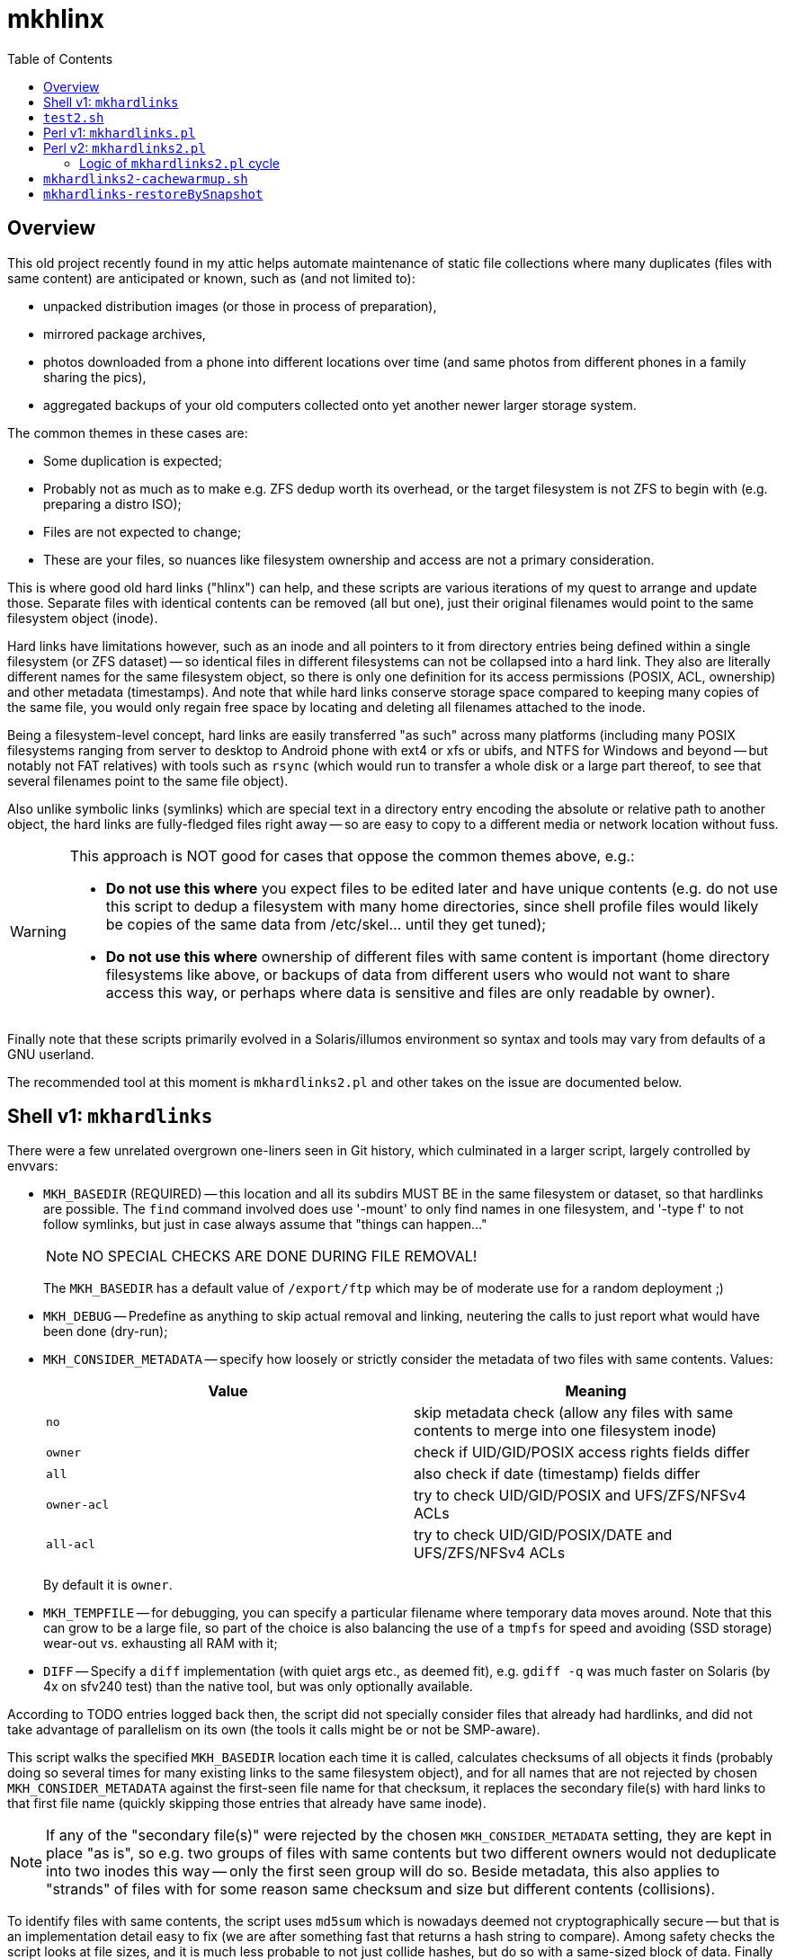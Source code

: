 = mkhlinx
:toc:

== Overview

This old project recently found in my attic helps automate maintenance
of static file collections where many duplicates (files with same content)
are anticipated or known, such as (and not limited to):

* unpacked distribution images (or those in process of preparation),
* mirrored package archives,
* photos downloaded from a phone into different locations over time
  (and same photos from different phones in a family sharing the pics),
* aggregated backups of your old computers collected onto yet another
  newer larger storage system.

The common themes in these cases are:

* Some duplication is expected;

* Probably not as much as to make e.g. ZFS dedup worth its overhead,
  or the target filesystem is not ZFS to begin with (e.g. preparing
  a distro ISO);

* Files are not expected to change;

* These are your files, so nuances like filesystem ownership and access
  are not a primary consideration.

This is where good old hard links ("hlinx") can help, and these scripts
are various iterations of my quest to arrange and update those. Separate
files with identical contents can be removed (all but one), just their
original filenames would point to the same filesystem object (inode).

Hard links have limitations however, such as an inode and all pointers
to it from directory entries being defined within a single filesystem
(or ZFS dataset) -- so identical files in different filesystems can not
be collapsed into a hard link. They also are literally different names
for the same filesystem object, so there is only one definition for its
access permissions (POSIX, ACL, ownership) and other metadata (timestamps).
And note that while hard links conserve storage space compared to keeping
many copies of the same file, you would only regain free space by locating
and deleting all filenames attached to the inode.

Being a filesystem-level concept, hard links are easily transferred
"as such" across many platforms (including many POSIX filesystems
ranging from server to desktop to Android phone with ext4 or xfs
or ubifs, and NTFS for Windows and beyond -- but notably not FAT relatives)
with tools such as `rsync` (which would run to transfer a whole disk or a
large part thereof, to see that several filenames point to the same file
object).

Also unlike symbolic links (symlinks) which are special text in a
directory entry encoding the absolute or relative path to another
object, the hard links are fully-fledged files right away -- so are
easy to copy to a different media or network location without fuss.


[WARNING]
=========
This approach is NOT good for cases that oppose the common themes
above, e.g.:

* *Do not use this where* you expect files to be edited later and have
  unique contents (e.g. do not use this script to dedup a filesystem
  with many home directories, since shell profile files would likely
  be copies of the same data from /etc/skel... until they get tuned);

* *Do not use this where* ownership of different files with same content
  is important (home directory filesystems like above, or backups of
  data from different users who would not want to share access this
  way, or perhaps where data is sensitive and files are only readable
  by owner).
=========

Finally note that these scripts primarily evolved in a Solaris/illumos
environment so syntax and tools may vary from defaults of a GNU userland.

The recommended tool at this moment is `mkhardlinks2.pl` and other
takes on the issue are documented below.


== Shell v1: `mkhardlinks`

There were a few unrelated overgrown one-liners seen in Git history,
which culminated in a larger script, largely controlled by envvars:

* `MKH_BASEDIR` (REQUIRED) -- this location and all its subdirs MUST BE
  in the same filesystem or dataset, so that hardlinks are possible.
  The `find` command involved does use '-mount' to only find names
  in one filesystem, and '-type f' to not follow symlinks, but just
  in case always assume that "things can happen..."
+
NOTE: NO SPECIAL CHECKS ARE DONE DURING FILE REMOVAL!
+
The `MKH_BASEDIR` has a default value of `/export/ftp` which may be of
moderate use for a random deployment ;)

* `MKH_DEBUG` -- Predefine as anything to skip actual removal and linking,
  neutering the calls to just report what would have been done (dry-run);

* `MKH_CONSIDER_METADATA` -- specify how loosely or strictly consider
  the metadata of two files with same contents. Values:
+
[options="header"]
|=========================================================================
| Value     | Meaning

| `no`        | skip metadata check (allow any files with same contents
                to merge into one filesystem inode)

| `owner`     | check if UID/GID/POSIX access rights fields differ

| `all`       | also check if date (timestamp) fields differ

| `owner-acl` | try to check UID/GID/POSIX and UFS/ZFS/NFSv4 ACLs

| `all-acl`   | try to check UID/GID/POSIX/DATE and UFS/ZFS/NFSv4 ACLs
|=========================================================================
+
By default it is `owner`.

* `MKH_TEMPFILE` -- for debugging, you can specify a particular filename
  where temporary data moves around. Note that this can grow to be a large
  file, so part of the choice is also balancing the use of a `tmpfs` for
  speed and avoiding (SSD storage) wear-out vs. exhausting all RAM with it;

* `DIFF` -- Specify a `diff` implementation (with quiet args etc.,
  as deemed fit), e.g. `gdiff -q` was much faster on Solaris (by
  4x on sfv240 test) than the native tool, but was only optionally
  available.

According to TODO entries logged back then, the script did not specially
consider files that already had hardlinks, and did not take advantage of
parallelism on its own (the tools it calls might be or not be SMP-aware).

This script walks the specified `MKH_BASEDIR` location each time it is
called, calculates checksums of all objects it finds (probably doing so
several times for many existing links to the same filesystem object),
and for all names that are not rejected by chosen `MKH_CONSIDER_METADATA`
against the first-seen file name for that checksum, it replaces the
secondary file(s) with hard links to that first file name (quickly
skipping those entries that already have same inode).

NOTE: If any of the "secondary file(s)" were rejected by the chosen
`MKH_CONSIDER_METADATA` setting, they are kept in place "as is",
so e.g. two groups of files with same contents but two different
owners would not deduplicate into two inodes this way -- only the
first seen group will do so. Beside metadata, this also applies to
"strands" of files with for some reason same checksum and size but
different contents (collisions).

To identify files with same contents, the script uses `md5sum` which
is nowadays deemed not cryptographically secure -- but that is an
implementation detail easy to fix (we are after something fast that
returns a hash string to compare). Among safety checks the script
looks at file sizes, and it is much less probable to not just collide
hashes, but do so with a same-sized block of data. Finally it also
just uses the specified (or detected) `DIFF` command implementation
to directly compare the two separate files before removing one.

During sensitive operations, the script does its best to trap signals
(such as TERM and BREAK) to delay any requested abortions until a
filesystem transaction (delete and re-link file names) is completed.

== `test2.sh`

Early test helper to check behavior of `find` and checksum generation
logic.

== Perl v1: `mkhardlinks.pl`

This is more or less a one-to-one rewrite of the shell script above
into Perl, for a bit of portability (not relying on shell nuances)
and more importantly -- a performance gain (less forking for basic
repetitive operations like look-up into cached metadata and checksums).

NOTE: Portability is a complex consideration here: it may quite be
possible to write shell scripts that run on any interpreter (at a
cost of dumber syntax and expensive overheads), as well as those
which adapt to the interpreter they run in (to implement alternate
logic). The original script can be useful on sytems without Perl.

The Perl implementation is a drop-in replacement -- it is also driven
by same environment variables listed above, with a few additions:

* `CKSUM` allows to specify a custom tool to return the hash -- and
  as noted above, with all the additional checks to rule out false
  positives, the focus is on *quickly* identifying probably-same
  contents, so the default here is the old `cksum` (CRC) program;

* `MKH_DEBUG` is `yes` by default, so caller has to explicitly
  `export MKH_DEBUG=no` before calling the script to enable the
  potentially un-safe operations.

According to TODO comments made back then, this script also has the
limitation about only merging files which have same contents as the
one `FIRSTFILE` (no support for "strands" of files with collision --
same checksums and sizes but different actual contents).

It also has room for improvement in performance area, e.g. the loop
looking for checksum hits keeps calling `grep` to search in the
`MKH_TEMPFILE` collected information, instead of caching the file
as an array in memory (this however can be prohibitive, depending
on amount of file entries vs. amount of RAM).


== Perl v2: `mkhardlinks2.pl`

This is a later visit to the codebase of `mkhardlinks.pl`, adding
support for the Database of hardlinks, which should be in the same
filesystem. This location contains a tree (arranged by file size
order of magnitude -- kilobytes here, gigabytes there) of specially
named hard links to the contents with structured data in the names
to optimize some work for the script. Coincidentally, this location
also allows to estimate the unique storage space consumed on the
filesystem or dataset, and is also where the tombstones reside
(any inode here with a reference count of one is the last remnant
of file deleted from the "user side" of the filesystem).

The script also maintains a `backlinks.txt` in such directories
to help find where in the actual filesystem those names were found
(e.g. to help clean away some files -- all instances of them --
to really free up space).

Changes in environment variables:

* New `MKH_DBROOT` to specify the location of the Database of hardlinks;
  defaults to a `.hlinx` directory made in filesystem's root mountpoint.

* The `MKH_BASEDIR` default here is the current directory of the caller.

This script pays more attention to the tree walk (ignoring names like
`.zfs`, `.hlinx` and expanded value of `$DEV_DBROOT`).

=== Logic of `mkhardlinks2.pl` cycle

As the comments say, planned logic of the script follows the phases
below. These might as well be several behaviors with their own entry
points, with a default behavior chaining these activities as its phases.

Currently only the first one was actually implemented.


==== Phase 1: Discovery

* Find all files and link them (if new) to the database directory
  and a backlink text file

NOTE: from comments in code, e.g. at `findEnlistFiles()` it seems
that in the latest revision of the script as of this writing, it
did not involve actual checksum comparisons, but dealt so far with
the construction of the `.hlinx` directory tree based on filesystem
metadata seen with `lstat()`, which is less intensive on resources.


==== Phase 2: Quick clean-up (also as an externally callable routine)

[TODO]
======
* Process the database to remove link-files with only one hardlink
  (tombstones)
======


==== Phase 3: Clean-up and checksum maintenance

This phase runs over the data collected in the `.hlinx` directory:

[TODO]
======
* Verify that `backlinks.txt` remain valid (pointed names exist),
  remove invalid lines; pass through `sort|uniq`
* Verify that size encoded in the structured filename matches actual
  current size of file, otherwise rename the hardlink file as is proper;
  recalculate checksum if used
* Verify that for files with several hardlinks, their number matches
  the recorded number of backlinks (report otherwise => queue to find
  the other names of this file?)
* Verify that subdirectory name is proper for this file (late rebalance
  or modified per above), move mismatching files and backlinks.
+
  Keep in mind that target may exist, knowledge should be merged
  and validated...
======


==== Phase 4: Checksums and merging

What if we aggregated backups from different systems that earlier
had the hard links to deduplicate? They may be delivering several
sets of same content, where we want to keep only one copy, just
with more names attached now.

[TODO]
======
* Detect sets of two or more files of same size in different inodes
* Verify (again) sizes are still valid ;)
* For any hits calculate checksums for hardlinks which have none, or
  update checksums if timestamp changed
* If any different inodes match indeed (have same checksums) -
  proceed to diff and merging (subject to requested method)
  trying to "reattach" inodes with smaller count to inodes with
  larger count; rewrite backlinks per transaction. Try to retain
  original archive-directory timestamps.
======


==== Future Tech: ZFS dedup

[TODO]
======
* Detect same files (size, checksum) in different datasets and rewrite
  them with enabled dedup and same compression/blocksize setup,
  afterwards return the previously active settings to datasets.
* Use zdb to verify that the file has not yet got dedup-bits.
* Also useful for same dataset, different access rights/owners/ACLs/...
======

== `mkhardlinks2-cachewarmup.sh`

A helper script to warm up the `backlinks.txt` cache and to count
these files and their sizes (should be executed in dataset base dir
which contains the `.hlinx` sub-directory).

Partially informative, partially optimization (so that directory
trees and file contents are in RAM cache of the filesystem).

== `mkhardlinks-restoreBySnapshot`

An example of helper script logic for potential SNAFUs: sometimes
`mkhardlinks` may "fix" wrong differing files. If a (ZFS) snapshot
of old state exists, such false-positive files can be restored,
while true-positive ones remain hardlinked.

